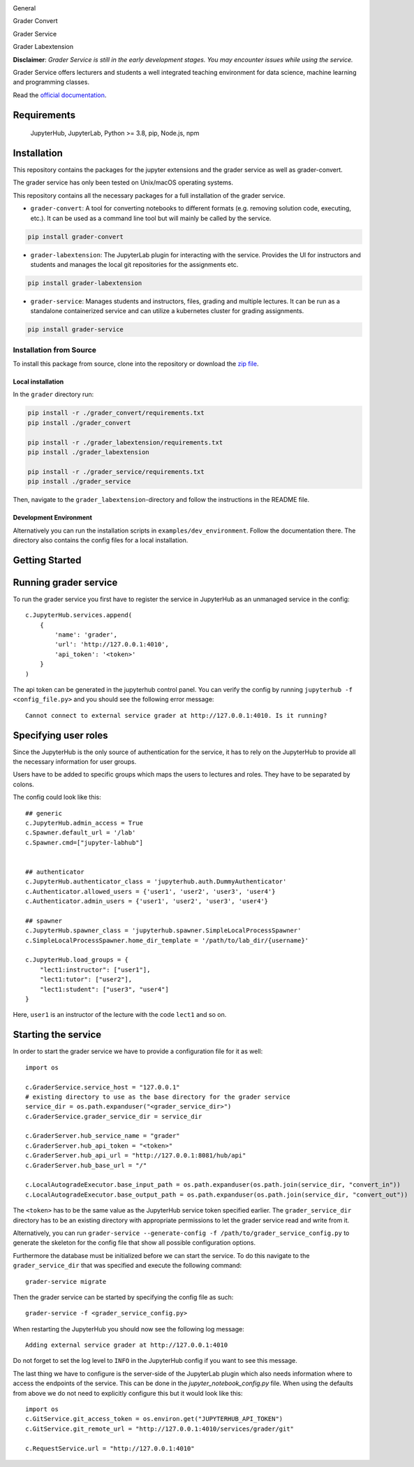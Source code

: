 .. image:: ./docs/source/_static/assets/images/logo_name.png
   :width: 95%
   :alt: banner
   :align: center

General

.. image:: https://readthedocs.org/projects/grader-service/badge/?version=latest
    :target: https://grader-service.readthedocs.io/en/latest/?badge=latest
    :alt: Documentation Status

.. image:: https://img.shields.io/github/license/TU-Wien-dataLAB/Grader-Service
    :target: https://github.com/TU-Wien-dataLAB/Grader-Service/blob/main/LICENSE
    :alt: BSD-3-Clause

.. image:: https://img.shields.io/github/commit-activity/m/TU-Wien-dataLAB/Grader-Service
    :target: https://github.com/TU-Wien-dataLAB/Grader-Service/commits/
    :alt: GitHub commit activity

Grader Convert

.. image:: https://img.shields.io/pypi/v/grader-convert
    :target: https://pypi.org/project/grader-convert/
    :alt: PyPI

.. image:: https://img.shields.io/pypi/pyversions/grader-convert
    :target: https://pypi.org/project/grader-convert/
    :alt: PyPI - Python Version

.. image:: https://github.com/TU-Wien-dataLAB/Grader-Service/actions/workflows/convert-build.yml/badge.svg?branch=main
    :target: https://github.com/TU-Wien-dataLAB/Grader-Service/actions/workflows/convert-build.yml

.. image:: https://github.com/TU-Wien-dataLAB/Grader-Service/actions/workflows/convert-tests.yml/badge.svg?branch=main
    :target: https://github.com/TU-Wien-dataLAB/Grader-Service/actions/workflows/convert-tests.yml


Grader Service

.. image:: https://img.shields.io/pypi/v/grader-service
    :target: https://pypi.org/project/grader-service/
    :alt: PyPI

.. image:: https://img.shields.io/pypi/pyversions/grader-service
    :target: https://pypi.org/project/grader-service/
    :alt: PyPI - Python Version

.. image:: https://github.com/TU-Wien-dataLAB/Grader-Service/actions/workflows/service-build.yml/badge.svg?branch=main
    :target: https://github.com/TU-Wien-dataLAB/Grader-Service/actions/workflows/service-build.yml

.. image:: https://github.com/TU-Wien-dataLAB/Grader-Service/actions/workflows/service-tests.yml/badge.svg?branch=main
    :target: https://github.com/TU-Wien-dataLAB/Grader-Service/actions/workflows/service-tests.yml


Grader Labextension

.. image:: https://img.shields.io/pypi/v/grader-labextension
    :target: https://pypi.org/project/grader-labextension/
    :alt: PyPI

.. image:: https://img.shields.io/pypi/pyversions/grader-labextension
    :target: https://pypi.org/project/grader-labextension/
    :alt: PyPI - Python Version

.. image:: https://img.shields.io/npm/v/grader-labextension
    :target: https://www.npmjs.com/package/grader-labextension
    :alt: npm

.. image:: https://github.com/TU-Wien-dataLAB/Grader-Service/actions/workflows/labextension-build.yml/badge.svg?branch=main
    :target: https://github.com/TU-Wien-dataLAB/Grader-Service/actions/workflows/labextension-build.yml


**Disclaimer**: *Grader Service is still in the early development stages. You may encounter issues while using the service.*

Grader Service offers lecturers and students a well integrated teaching environment for data science, machine learning and programming classes.

Read the `official documentation <https://grader-service.readthedocs.io/en/latest/index.html>`_.

.. image:: ./docs/source/_static/assets/gifs/release2_small.gif

Requirements
===========
..

   JupyterHub,
   JupyterLab,
   Python >= 3.8,
   pip,
   Node.js,
   npm

Installation
============

.. installation-start

This repository contains the packages for the jupyter extensions and the grader service as well as grader-convert.

The grader service has only been tested on Unix/macOS operating systems.

This repository contains all the necessary packages for a full installation of the grader service.


* ``grader-convert``\ : A tool for converting notebooks to different formats (e.g. removing solution code, executing, etc.). It can be used as a command line tool but will mainly be called by the service.

.. code-block::

    pip install grader-convert

* ``grader-labextension``\ : The JupyterLab plugin for interacting with the service. Provides the UI for instructors and students and manages the local git repositories for the assignments etc.

.. code-block::

    pip install grader-labextension

* ``grader-service``\ : Manages students and instructors, files, grading and multiple lectures. It can be run as a standalone containerized service and can utilize a kubernetes cluster for grading assignments.

.. code-block::

    pip install grader-service



Installation from Source
--------------------------

To install this package from source, clone into the repository or download the `zip file <https://github.com/TU-Wien-dataLAB/Grader-Service/archive/refs/heads/main.zip/>`_.

Local installation
^^^^^^^^^^^^^^^^^^^^

In the ``grader`` directory run:

.. code-block::

   pip install -r ./grader_convert/requirements.txt
   pip install ./grader_convert

   pip install -r ./grader_labextension/requirements.txt
   pip install ./grader_labextension

   pip install -r ./grader_service/requirements.txt
   pip install ./grader_service


Then, navigate to the ``grader_labextension``\ -directory and follow the instructions in the README file.

Development Environment
^^^^^^^^^^^^^^^^^^^^^^^^

Alternatively you can run the installation scripts in ``examples/dev_environment``.
Follow the documentation there. The directory also contains the config files for a local installation.

.. installation-end


Getting Started
===============

.. running-start

Running grader service
=======================

To run the grader service you first have to register the service in JupyterHub as an unmanaged service in the config: ::

    c.JupyterHub.services.append(
        {
            'name': 'grader',
            'url': 'http://127.0.0.1:4010',
            'api_token': '<token>'
        }
    )

The api token can be generated in the jupyterhub control panel.
You can verify the config by running ``jupyterhub -f <config_file.py>`` and you should see the following error message: ::

    Cannot connect to external service grader at http://127.0.0.1:4010. Is it running?

Specifying user roles
======================

Since the JupyterHub is the only source of authentication for the service, it has to rely on the JupyterHub to provide all the necessary information for user groups.

Users have to be added to specific groups which maps the users to lectures and roles. They have to be separated by colons.

The config could look like this: ::

    ## generic
    c.JupyterHub.admin_access = True
    c.Spawner.default_url = '/lab'
    c.Spawner.cmd=["jupyter-labhub"]


    ## authenticator
    c.JupyterHub.authenticator_class = 'jupyterhub.auth.DummyAuthenticator'
    c.Authenticator.allowed_users = {'user1', 'user2', 'user3', 'user4'}
    c.Authenticator.admin_users = {'user1', 'user2', 'user3', 'user4'}

    ## spawner
    c.JupyterHub.spawner_class = 'jupyterhub.spawner.SimpleLocalProcessSpawner'
    c.SimpleLocalProcessSpawner.home_dir_template = '/path/to/lab_dir/{username}'

    c.JupyterHub.load_groups = {
        "lect1:instructor": ["user1"],
        "lect1:tutor": ["user2"],
        "lect1:student": ["user3", "user4"]
    }

Here, ``user1`` is an instructor of the lecture with the code ``lect1`` and so on.

Starting the service
=====================

In order to start the grader service we have to provide a configuration file for it as well: ::

    import os

    c.GraderService.service_host = "127.0.0.1"
    # existing directory to use as the base directory for the grader service
    service_dir = os.path.expanduser("<grader_service_dir>")
    c.GraderService.grader_service_dir = service_dir

    c.GraderServer.hub_service_name = "grader"
    c.GraderServer.hub_api_token = "<token>"
    c.GraderServer.hub_api_url = "http://127.0.0.1:8081/hub/api"
    c.GraderServer.hub_base_url = "/"

    c.LocalAutogradeExecutor.base_input_path = os.path.expanduser(os.path.join(service_dir, "convert_in"))
    c.LocalAutogradeExecutor.base_output_path = os.path.expanduser(os.path.join(service_dir, "convert_out"))


The ``<token>`` has to be the same value as the JupyterHub service token specified earlier. The ``grader_service_dir`` directory has to be an existing directory with appropriate permissions to let the grader service read and write from it.

Alternatively, you can run ``grader-service --generate-config -f /path/to/grader_service_config.py`` to generate the skeleton for the config file that show all possible configuration options.

Furthermore the database must be initialized before we can start the service.
To do this navigate to the ``grader_service_dir`` that was specified and execute the following command: ::

    grader-service migrate

Then the grader service can be started by specifying the config file as such: ::

    grader-service -f <grader_service_config.py>

When restarting the JupyterHub you should now see the following log message: ::

    Adding external service grader at http://127.0.0.1:4010

Do not forget to set the log level to ``INFO`` in the JupyterHub config if you want to see this message.

The last thing we have to configure is the server-side of the JupyterLab plugin which also needs information where to access the endpoints of the service. This can be done in the `jupyter_notebook_config.py` file. When using the defaults from above we do not need to explicitly configure this but it would look like this: ::

    import os
    c.GitService.git_access_token = os.environ.get("JUPYTERHUB_API_TOKEN")
    c.GitService.git_remote_url = "http://127.0.0.1:4010/services/grader/git"

    c.RequestService.url = "http://127.0.0.1:4010"


.. running-end


